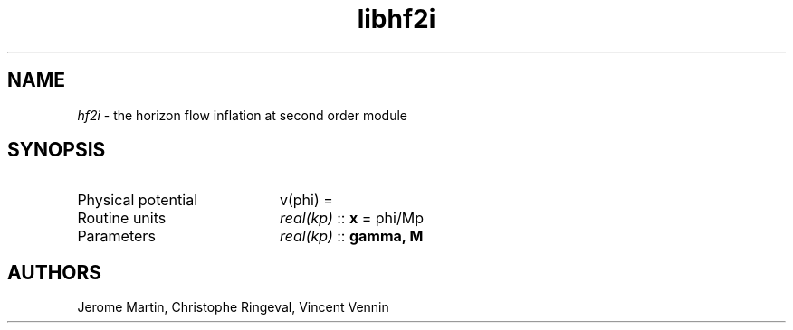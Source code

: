.TH libhf2i 3 "September 7, 2012" "libaspic" "Module convention" 

.SH NAME
.I hf2i
- the horizon flow inflation at second order module

.SH SYNOPSIS
.TP 20
Physical potential
v(phi) = 
.TP
Routine units
.I real(kp)
::
.B x
= phi/Mp
.TP
Parameters
.I real(kp)
::
.B gamma, M


.SH AUTHORS
Jerome Martin, Christophe Ringeval, Vincent Vennin
